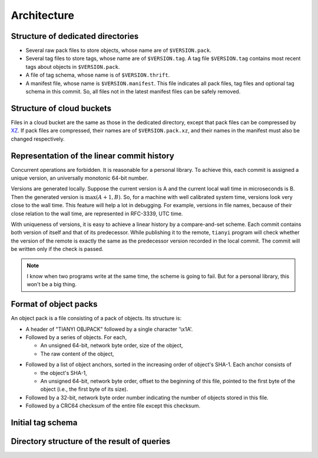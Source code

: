 ################
Architecture
################

Structure of dedicated directories
###################################

*   Several raw pack files to store objects, whose name are of ``$VERSION.pack``.
*   Several tag files to store tags, whose name are of ``$VERSION.tag``.
    A tag file ``$VERSION.tag`` contains most recent tags about objects in ``$VERSION.pack``.
*   A file of tag schema, whose name is of ``$VERSION.thrift``.
*   A manifest file, whose name is ``$VERSION.manifest``.
    This file indicates all pack files, tag files and optional tag schema in this commit.
    So, all files not in the latest manifest files can be safely removed.

Structure of cloud buckets
###########################

Files in a cloud bucket are the same as those in the dedicated directory,
except that pack files can be compressed by `XZ`_.
If pack files are compressed, their names are of ``$VERSION.pack.xz``,
and their names in the manifest must also be changed respectively.

..  _XZ: https://tukaani.org/xz/

Representation of the linear commit history
##################################################

Concurrent operations are forbidden.
It is reasonable for a personal library.
To achieve this, each commit is assigned a unique version, an universally monotonic 64-bit number.

Versions are generated locally.
Suppose the current version is A and the current local wall time in microseconds is B.
Then the generated version is :math:`\max(A+1, B)`.
So, for a machine with well calibrated system time, versions look very close to the wall time.
This feature will help a lot in debugging.
For example, versions in file names, because of their close relation to the wall time, are represented in RFC-3339, UTC time.

With uniqueness of versions, it is easy to achieve a linear history by a compare-and-set scheme.
Each commit contains both version of itself and that of its predecessor.
While publishing it to the remote, ``tianyi`` program will check whether the version of the remote is exactly the same as the predecessor version recorded in the local commit.
The commit will be written only if the check is passed.

..  note::

    I know when two programs write at the same time, the scheme is going to fail.
    But for a personal library, this won't be a big thing.

Format of object packs
###############################

An object pack is a file consisting of a pack of objects.
Its structure is:

+   A header of "TIANYI OBJPACK" followed by a single character '\\x1A'.
+   Followed by a series of objects. For each,

    +   An unsigned 64-bit, network byte order, size of the object,
    +   The raw content of the object,

*   Followed by a list of object anchors, sorted in the increasing order of object's SHA-1.
    Each anchor consists of

    +   the object's SHA-1,
    +   An unsigned 64-bit, network byte order, offset to the beginning of this file,
        pointed to the first byte of the object (i.e., the first byte of its size).

*   Followed by a 32-bit, network byte order number indicating the number of objects stored in this file.
*   Followed by a CRC64 checksum of the entire file except this checksum.

Initial tag schema
###################

Directory structure of the result of queries
##############################################

